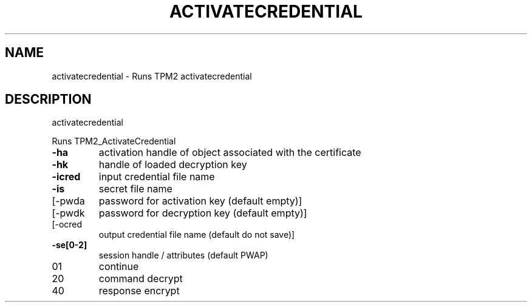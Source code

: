 .\" DO NOT MODIFY THIS FILE!  It was generated by help2man 1.47.6.
.TH ACTIVATECREDENTIAL "1" "October 2018" "activatecredential 1355" "User Commands"
.SH NAME
activatecredential \- Runs TPM2 activatecredential
.SH DESCRIPTION
activatecredential
.PP
Runs TPM2_ActivateCredential
.TP
\fB\-ha\fR
activation handle of object associated with the certificate
.TP
\fB\-hk\fR
handle of loaded decryption key
.TP
\fB\-icred\fR
input credential file name
.TP
\fB\-is\fR
secret file name
.TP
[\-pwda
password for activation key (default empty)]
.TP
[\-pwdk
password for decryption key (default empty)]
.TP
[\-ocred
output credential file name (default do not save)]
.TP
\fB\-se[0\-2]\fR
session handle / attributes (default PWAP)
.TP
01
continue
.TP
20
command decrypt
.TP
40
response encrypt
